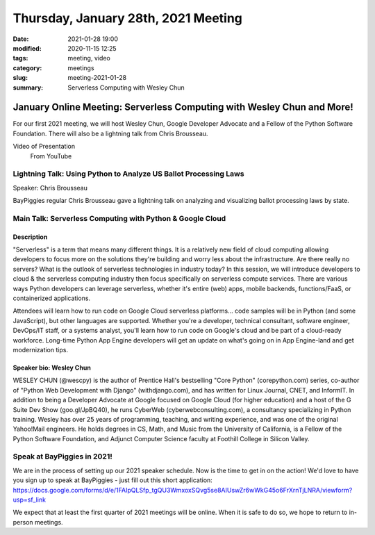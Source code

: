 Thursday, January 28th, 2021 Meeting
######################################

:date: 2021-01-28 19:00
:modified: 2020-11-15 12:25
:tags: meeting, video
:category: meetings
:slug: meeting-2021-01-28
:summary: Serverless Computing with Wesley Chun

January Online Meeting: Serverless Computing with Wesley Chun and More!
=======================================================================
For our first 2021 meeting, we will host Wesley Chun, Google Developer Advocate and a Fellow of the Python Software Foundation. There will also be a lightning talk from Chris
Brousseau.

Video of Presentation
  From YouTube

.. raw:: html

   <iframe width="560" height="315" src="https://www.youtube.com/embed/nOj8y_gjSWI" frameborder="0" allow="accelerometer; autoplay; clipboard-write; encrypted-media; gyroscope; picture-in-picture" allowfullscreen></iframe>

Lightning Talk: Using Python to Analyze US Ballot Processing Laws
-----------------------------------------------------------------
Speaker: Chris Brousseau

BayPiggies regular Chris Brousseau gave a lightning talk on analyzing and visualizing ballot processing
laws by state.

Main Talk: Serverless Computing with Python & Google Cloud
----------------------------------------------------------
Description
~~~~~~~~~~~
"Serverless" is a term that means many different things. It is a relatively new field of cloud computing allowing developers to focus more on the solutions they're building and worry less about the infrastructure. Are there really no servers? What is the outlook of serverless technologies in industry today? In this session, we will introduce developers to cloud & the serverless computing industry then focus specifically on serverless compute services. There are various ways Python developers can leverage serverless, whether it's entire (web) apps, mobile backends, functions/FaaS, or containerized applications.

Attendees will learn how to run code on Google Cloud serverless platforms... code samples will be in Python (and some JavaScript), but other languages are supported. Whether you're a developer, technical consultant, software engineer, DevOps/IT staff, or a systems analyst, you'll learn how to run code on Google's cloud and be part of a cloud-ready workforce. Long-time Python App Engine developers will get an update on what's going on in App Engine-land and get modernization tips.

Speaker bio: Wesley Chun
~~~~~~~~~~~~~~~~~~~~~~~~
WESLEY CHUN (@wescpy) is the author of Prentice Hall's bestselling "Core Python" (corepython.com) series, co-author of "Python Web Development with Django" (withdjango.com), and has written for Linux Journal, CNET, and InformIT. In addition to being a Developer Advocate at Google focused on Google Cloud (for higher education) and a host of the G Suite Dev Show (goo.gl/JpBQ40), he runs CyberWeb (cyberwebconsulting.com), a consultancy specializing in Python training. Wesley has over 25 years of programming, teaching, and writing experience, and was one of the original Yahoo!Mail engineers. He holds degrees in CS, Math, and Music from the University of California, is a Fellow of the Python Software Foundation, and Adjunct Computer Science faculty at Foothill College in Silicon Valley.

.. image:: https://commondatastorage.googleapis.com/eventpoint-gschedule2018-documents/201803090653/registrants/photos/d49417b6-3bcc-4ade-a783-f7cdf628483d.jpg
   :alt: Picture of Wesley Chun
   :width: 400


Speak at BayPiggies in 2021!
----------------------------
We are in the process of setting up our 2021 speaker schedule. Now is the time to get in on the action! We'd love to have you sign up to speak at BayPiggies - just fill out this short application: https://docs.google.com/forms/d/e/1FAIpQLSfp_tgQU3WmxoxSQvg5se8AIUswZr6wWkG45o6FrXrnTjLNRA/viewform?usp=sf_link

We expect that at least the first quarter of 2021 meetings will be online. When it is safe to do so, we hope to return to in-person meetings.
